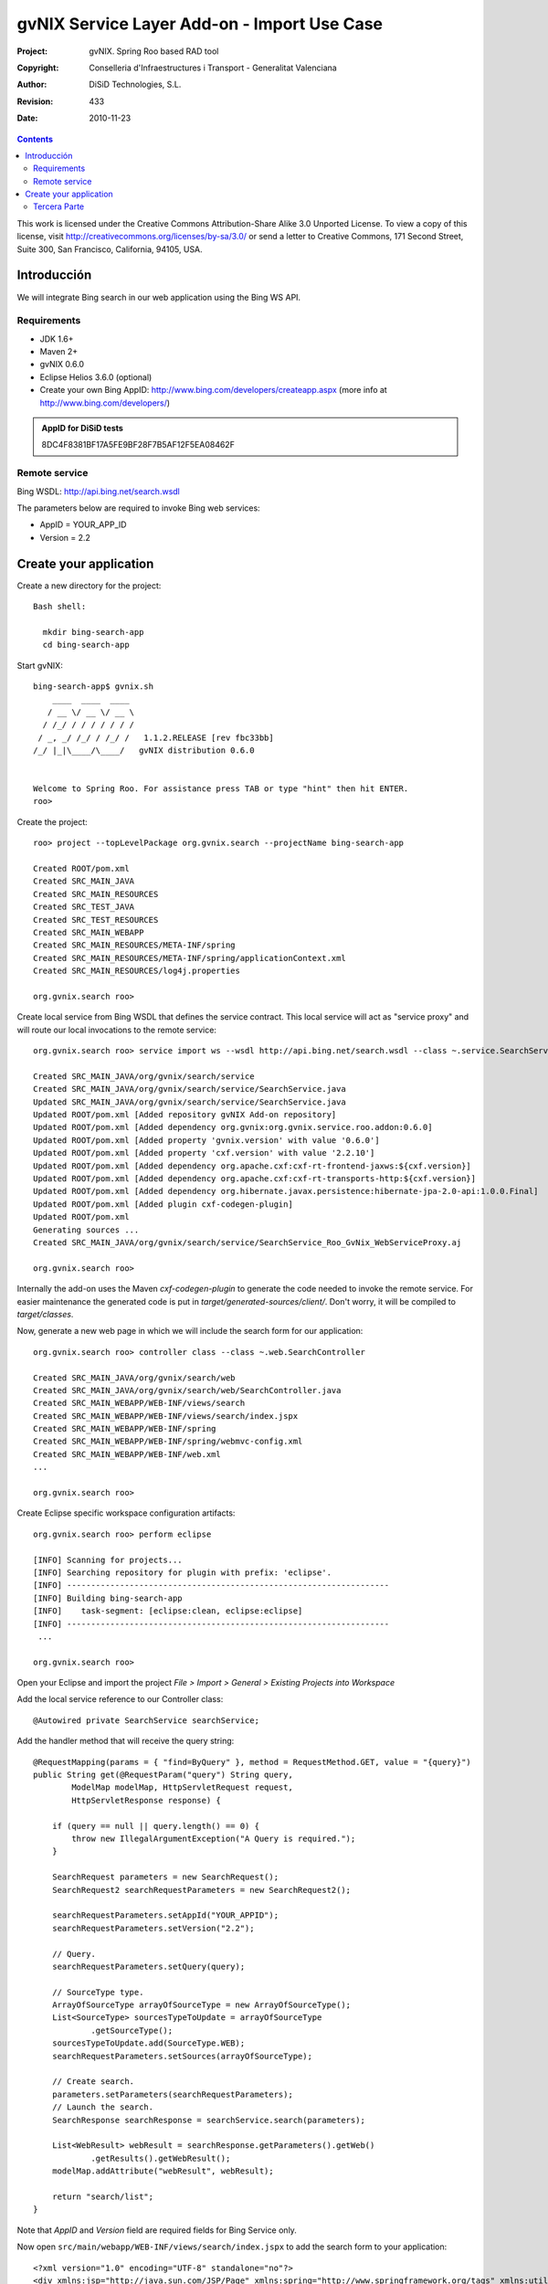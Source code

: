 ===============================================
 gvNIX Service Layer Add-on - Import Use Case
===============================================

:Project:   gvNIX. Spring Roo based RAD tool
:Copyright: Conselleria d'Infraestructures i Transport - Generalitat Valenciana
:Author:    DiSiD Technologies, S.L.
:Revision:  $Rev: 433 $
:Date:      $Date: 2010-11-23 10:33:14 +0100 (mar, 23 nov 2010) $

.. contents::
   :depth: 2
   :backlinks: none

This work is licensed under the Creative Commons Attribution-Share Alike 3.0
Unported License. To view a copy of this license, visit 
http://creativecommons.org/licenses/by-sa/3.0/ or send a letter to 
Creative Commons, 171 Second Street, Suite 300, San Francisco, California, 
94105, USA.

Introducción
===============

We will integrate Bing search in our web application using the Bing WS API.

Requirements
-------------

* JDK 1.6+
* Maven 2+
* gvNIX 0.6.0
* Eclipse Helios 3.6.0 (optional)
* Create your own Bing AppID: http://www.bing.com/developers/createapp.aspx (more info at http://www.bing.com/developers/)

.. admonition:: AppID for DiSiD tests

  8DC4F8381BF17A5FE9BF28F7B5AF12F5EA08462F

Remote service
-----------------

Bing WSDL: http://api.bing.net/search.wsdl

The parameters below are required to invoke Bing web services:

* AppID = YOUR_APP_ID
* Version = 2.2

Create your application
=========================

Create a new directory for the project::

  Bash shell:

    mkdir bing-search-app
    cd bing-search-app

Start gvNIX::

  bing-search-app$ gvnix.sh
      ____  ____  ____  
     / __ \/ __ \/ __ \ 
    / /_/ / / / / / / / 
   / _, _/ /_/ / /_/ /   1.1.2.RELEASE [rev fbc33bb]
  /_/ |_|\____/\____/   gvNIX distribution 0.6.0
  
  
  Welcome to Spring Roo. For assistance press TAB or type "hint" then hit ENTER.
  roo>

Create the project::

  roo> project --topLevelPackage org.gvnix.search --projectName bing-search-app

  Created ROOT/pom.xml
  Created SRC_MAIN_JAVA
  Created SRC_MAIN_RESOURCES
  Created SRC_TEST_JAVA
  Created SRC_TEST_RESOURCES
  Created SRC_MAIN_WEBAPP
  Created SRC_MAIN_RESOURCES/META-INF/spring
  Created SRC_MAIN_RESOURCES/META-INF/spring/applicationContext.xml
  Created SRC_MAIN_RESOURCES/log4j.properties

  org.gvnix.search roo> 

Create local service from Bing WSDL that defines the service contract. This local service will act as "service proxy" and will route our local invocations to the remote service::

  org.gvnix.search roo> service import ws --wsdl http://api.bing.net/search.wsdl --class ~.service.SearchService

  Created SRC_MAIN_JAVA/org/gvnix/search/service
  Created SRC_MAIN_JAVA/org/gvnix/search/service/SearchService.java
  Updated SRC_MAIN_JAVA/org/gvnix/search/service/SearchService.java
  Updated ROOT/pom.xml [Added repository gvNIX Add-on repository]
  Updated ROOT/pom.xml [Added dependency org.gvnix:org.gvnix.service.roo.addon:0.6.0]
  Updated ROOT/pom.xml [Added property 'gvnix.version' with value '0.6.0']
  Updated ROOT/pom.xml [Added property 'cxf.version' with value '2.2.10']
  Updated ROOT/pom.xml [Added dependency org.apache.cxf:cxf-rt-frontend-jaxws:${cxf.version}]
  Updated ROOT/pom.xml [Added dependency org.apache.cxf:cxf-rt-transports-http:${cxf.version}]
  Updated ROOT/pom.xml [Added dependency org.hibernate.javax.persistence:hibernate-jpa-2.0-api:1.0.0.Final]
  Updated ROOT/pom.xml [Added plugin cxf-codegen-plugin]
  Updated ROOT/pom.xml
  Generating sources ...
  Created SRC_MAIN_JAVA/org/gvnix/search/service/SearchService_Roo_GvNix_WebServiceProxy.aj

  org.gvnix.search roo>

Internally the add-on uses the Maven *cxf-codegen-plugin* to generate the code needed to invoke the remote service. For easier maintenance the generated code is put in *target/generated-sources/client/*. Don't worry, it will be compiled to *target/classes*.

Now, generate a new web page in which we will include the search form for our application::

  org.gvnix.search roo> controller class --class ~.web.SearchController

  Created SRC_MAIN_JAVA/org/gvnix/search/web
  Created SRC_MAIN_JAVA/org/gvnix/search/web/SearchController.java
  Created SRC_MAIN_WEBAPP/WEB-INF/views/search
  Created SRC_MAIN_WEBAPP/WEB-INF/views/search/index.jspx
  Created SRC_MAIN_WEBAPP/WEB-INF/spring
  Created SRC_MAIN_WEBAPP/WEB-INF/spring/webmvc-config.xml
  Created SRC_MAIN_WEBAPP/WEB-INF/web.xml
  ...

  org.gvnix.search roo>

Create Eclipse specific workspace configuration artifacts::

  org.gvnix.search roo> perform eclipse

  [INFO] Scanning for projects...
  [INFO] Searching repository for plugin with prefix: 'eclipse'.
  [INFO] -------------------------------------------------------------------
  [INFO] Building bing-search-app
  [INFO]    task-segment: [eclipse:clean, eclipse:eclipse]
  [INFO] -------------------------------------------------------------------
   ...

  org.gvnix.search roo>

Open your Eclipse and import the project *File > Import > General > Existing Projects into Workspace*

Add the local service reference to our Controller class::

  @Autowired private SearchService searchService;

Add the handler method that will receive the query string::

    @RequestMapping(params = { "find=ByQuery" }, method = RequestMethod.GET, value = "{query}")
    public String get(@RequestParam("query") String query,
            ModelMap modelMap, HttpServletRequest request,
            HttpServletResponse response) {

        if (query == null || query.length() == 0) {
            throw new IllegalArgumentException("A Query is required.");
        }

        SearchRequest parameters = new SearchRequest();
        SearchRequest2 searchRequestParameters = new SearchRequest2();

        searchRequestParameters.setAppId("YOUR_APPID");
        searchRequestParameters.setVersion("2.2");

        // Query.
        searchRequestParameters.setQuery(query);

        // SourceType type.
        ArrayOfSourceType arrayOfSourceType = new ArrayOfSourceType();
        List<SourceType> sourcesTypeToUpdate = arrayOfSourceType
                .getSourceType();
        sourcesTypeToUpdate.add(SourceType.WEB);
        searchRequestParameters.setSources(arrayOfSourceType);

        // Create search.
        parameters.setParameters(searchRequestParameters);
        // Launch the search.
        SearchResponse searchResponse = searchService.search(parameters);

        List<WebResult> webResult = searchResponse.getParameters().getWeb()
                .getResults().getWebResult();
        modelMap.addAttribute("webResult", webResult);

        return "search/list";
    }

Note that *AppID* and *Version* field are required fields for Bing Service only.

Now open ``src/main/webapp/WEB-INF/views/search/index.jspx`` to add the search form to your application::

  <?xml version="1.0" encoding="UTF-8" standalone="no"?>
  <div xmlns:jsp="http://java.sun.com/JSP/Page" xmlns:spring="http://www.springframework.org/tags" xmlns:util="urn:jsptagdir:/WEB-INF/tags/util" xmlns:form="urn:jsptagdir:/WEB-INF/tags/form" xmlns:field="urn:jsptagdir:/WEB-INF/tags/form/fields" version="2.0">
    <jsp:directive.page contentType="text/html;charset=UTF-8"/>
    <jsp:output omit-xml-declaration="yes"/>
    <spring:message code="label_search_index" htmlEscape="false" var="title"/>
    <form:find finderName="ByQuery" id="ff_bing_search" path="/search/list" z="user-managed">
      <field:input label="Bing" disableFormBinding="true" field="query" 
        id="f_com_microsoft_schemas_livesearch_u2008_u03_search_SearchRequest2_query" 
        required="true" />
    </form:find>
  </div>

Create a web page to show the search results, for example ``src/main/webapp/WEB-INF/views/search/list.jspx``::

  <?xml version="1.0" encoding="UTF-8" standalone="no"?>
  <div xmlns:jsp="http://java.sun.com/JSP/Page" xmlns:spring="http://www.springframework.org/tags" xmlns:util="urn:jsptagdir:/WEB-INF/tags/util" version="2.0">
    <jsp:directive.page contentType="text/html;charset=UTF-8"/>
    <jsp:output omit-xml-declaration="yes"/>
    <page:list label="label.webresult.results" id="pl_com_microsoft_schemas_livesearch_u2008_u03_searchSearchResponse.parameters_web_results_webResult" items="${webResult}">
      <table:table data="${webResult}" typeIdFieldName="title" id="l_com_microsoft_schemas_livesearch_u2008_u03_search_WebResult" path="/search" z="user-managed">
        <table:column id="com_microsoft_schemas_livesearch_u2008_u03_search_WebResult_title" property="title" />
        <table:column id="com_microsoft_schemas_livesearch_u2008_u03_search_WebResult_description" property="description" />
        <table:column id="com_microsoft_schemas_livesearch_u2008_u03_search_WebResult_url" property="url" />
      </table:table>
    </page:list>
  </div>
    
Register the new view at ``src/main/webapp/WEB-INF/views/search/views.xml``::

  <definition extends="default" name="search/list">
    <put-attribute name="body" value="/WEB-INF/views/search/list.jspx"/>
  </definition>

Add labels to ``src/main/webapp/WEB-INF/i18n/application.properties``::

  ff_bing_search=Bing search
  label_webresult_results=Search results
  label_com_microsoft_schemas_livesearch_u2008_u03_search_webresult_title=Title
  label_com_microsoft_schemas_livesearch_u2008_u03_search_webresult_description=Description
  label_com_microsoft_schemas_livesearch_u2008_u03_search_webresult_url=URL
  label_com_microsoft_schemas_livesearch_u2008_u03_search_searchresponse_parameters_web_results_WebResult_results=Results

Tercera Parte
------------------

Comprobar el funcionamiento de la aplicación

Salimos de la consola de GvNIX y lanzamos la aplicación con el plugin de tomcat::

    bash> mvn clean tomcat:run-war

Probar el cliente introduciendo la consulta para mostrar los resultados en la lista.

La aplicación ya está preparada para arrancar, se puede hacer la prueba volviendo al ``bash`` y arrancándola con el plugin de *tomcat*::

    bash> mvn clean tomcat:run-war

Accedemos a la dirección http://localhost:8080/bing-search-app/ .

